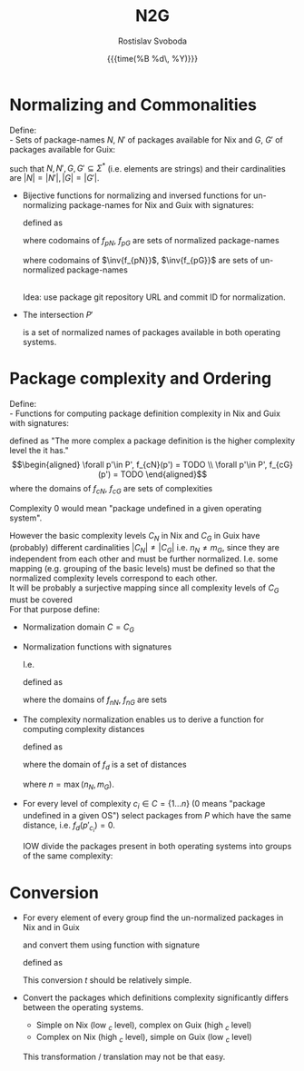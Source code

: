 #+TITLE: N2G
# #+SUBTITLE: /Some subtitle/
# #+SETUPFILE: setup.org
#+LATEX_CLASS: article
#+LATEX_CLASS_OPTIONS: [a4paper, 11pt]
#+AUTHOR: Rostislav Svoboda
#+DATE: {{{time(%B %d\, %Y)}}}
#+OPTIONS: toc:nil html-postamble:nil
# See https://orgmode.org/manual/Publishing-options.html
# #+OPTIONS: html-postamble:"<p class=\"author\">%a (%e)</p><p class=\"date\">Last modified: %C</p>"
# #+HTML_HEAD: <style>#postamble { display:none; }</style>

#+HTML_HEAD: <link rel="stylesheet" type="text/css" href="style.css" />
#+HTML_HEAD_EXTRA: <style> body { /* some ad-hoc css styling */ } </style>
# #+HTML_HEAD_EXTRA: <div style="display: none">\( \newcommand{\bijection}{\mathbin{\rightarrowtail \hspace{-10pt} \twoheadrightarrow}} \)</div>
# #+HTML_HEAD_EXTRA: <div style="display: none">\( \newcommand{\bijection}{\mathrel{\rlap{\rightarrowtail}}\mathrel{\mkern2mu\twoheadrightarrow}} \)</div>
#+HTML_HEAD_EXTRA: <div style="display: none">\( \newcommand{\bijection}{\leftrightarrow} \)</div>
#+HTML_HEAD_EXTRA: <div style="display: none">\( \newcommand{\inv}[1]{#1^{-1}} \)</div>

* Normalizing and Commonalities
Define: \\
- Sets of package-names $N$, $N'$ of packages available for Nix and $G$, $G'$ of
  packages available for Guix:
      \begin{align*}
          N  &= \{p_{N_1}  \dots p_{N_n}  \} \\
          N' &= \{p'_{N_1} \dots p'_{N_n} \} \\
          G  &= \{p_{G_1}  \dots p_{G_m}  \} \\
          G' &= \{p'_{G_1} \dots p'_{G_m} \} \\
      \end{align*}
  such that $N, N', G, G' \subseteq \Sigma^*$ (i.e. elements are strings) and
  their cardinalities are $|N| = |N'|, |G| = |G'|$.

- Bijective functions for normalizing and inversed functions for un-normalizing
  package-names for Nix and Guix with signatures:
      \begin{gather*}
          f_{pN} : N \bijection N' : \inv{f_{pN}} \\
          f_{pG} : G \bijection G' : \inv{f_{pG}}
      \end{gather*}
  defined as
  # Normalize the package-names of both lists $N$, $G$ and turn the normalized
  # lists into Sets:
      \begin{align*}
           \forall n  \in N  &, f_{nN}(n)        &= TODO \\
           \forall n' \in G' &, \inv{f_{nN}}(n') &= TODO \\
           \forall g  \in G  &, f_{nG}(g)        &= TODO \\
           \forall g' \in G' &, \inv{f_{nG}}(g') &= TODO \\
      \end{align*}
  where codomains of $f_{pN}$, $f_{pG}$ are sets of normalized package-names
      \begin{align*}
          N' &= \{ f_{pN}(n) \mid n \in N \} \\
          G' &= \{ f_{pG}(g) \mid g \in G \}
      \end{align*}
  where codomains of $\inv{f_{pN}}$, $\inv{f_{pG}}$ are sets of un-normalized
  package-names
      \begin{align*}
          N &= \{ \inv{f_{pN}}(n') \mid n' \in N' \} \\
          G &= \{ \inv{f_{pG}}(g') \mid g' \in G' \}
      \end{align*}
  \\
  Idea: use package git repository URL and commit ID for normalization.

- The intersection $P'$
      \begin{align*}
          P' = N' \cap G'
      \end{align*}
  is a set of normalized names of packages available in both operating systems.
  # Cardinality invariant : $|P'| \leq |N'| \land |P'| \leq |G'|$

*  Package complexity and Ordering
Define: \\
- Functions for computing package definition complexity in Nix and Guix with
  signatures:
      \begin{align*}
          f_{cN} : P' \rightarrow \mathbb{N} \\
          f_{cG} : P' \rightarrow \mathbb{N}
      \end{align*}
  defined as "The more complex a package definition is the higher complexity
  level the it has." \\
      \begin{align*}
          \forall p'\in P', f_{cN}(p') = TODO \\
          \forall p'\in P', f_{cG}(p') = TODO
      \end{align*}
  where the domains of $f_{cN}$, $f_{cG}$ are sets of complexities
      \begin{align*}
           C_{N} = \{ f_{cN}(p') \mid p' \in P' \} &= \{1 \ldots n_{N}\} \\
           C_{G} = \{ f_{cG}(p') \mid p' \in P' \} &= \{1 \ldots m_{G}\}
      \end{align*}
  Complexity $0$ would mean "package undefined in a given operating system".

However the basic complexity levels $C_{N}$ in Nix and $C_{G}$ in Guix have
(probably) different cardinalities $|C_{N}| \neq |C_{G}|$ i.e. $n_N \neq m_G$,
since they are independent from each other and must be further normalized. I.e.
some mapping (e.g. grouping of the basic levels) must be defined so that the
normalized complexity levels correspond to each other. \\

It will be probably a surjective mapping since all complexity levels of $C_{G}$
must be covered
\\
For that purpose define:
- Normalization domain $C = C_{G}$
- Normalization functions with signatures
      \begin{align*}
         f_{nN} : C_{N} \rightarrow C \\
         f_{nG} : C_{G} \rightarrow C
      \end{align*}
  I.e.
      \begin{align*}
         f_{nN} & : C_{N} \twoheadrightarrow C_{G} & & \text{ surjection} \\
         f_{nG} & : C_{G} \xrightarrow{id} C_{G}   & & \text{ identity}   \\
      \end{align*}
  defined as
      \begin{align*}
         \forall c_{N} \in C_{N}, f_{nN}(c_{N}) &= TODO \\
         \forall c_{G} \in C_{G}, f_{nG}(c_{G}) &= \mathrm{id}(c_{G}) = c_{G}
      \end{align*}
  where the domains of $f_{nN}$, $f_{nG}$ are sets
      \begin{align*}
          C = C_{G} &= \{ f_{nN}(c_{N}) \mid c_{N} \in C_{N} \} \\
                    &= \{ f_{cG}(p') \mid p' \in P' \} \\
                    &= \{0 \ldots m_{G}\}
      \end{align*}

# TODO for normalized complexities use $\bar{c}$ or $\vec{c}$

- The complexity normalization enables us to derive a function for computing
  complexity distances
  # for every package $p \in P$
      \begin{align*}
         f_{d} : P' \rightarrow \mathbb{N} \\
      \end{align*}
  defined as
      \begin{align*}
           \forall p' \in P', f_{d}(p') = \|f_{nN}(p') - f_{nG}(p')\| \\
      \end{align*}
  where the domain of $f_{d}$ is a set of distances
      \begin{align*}
           D = \{ f_{d}(p') \mid p' \in P' \} = \{ 0 \dots n\}
      \end{align*}
  where $n = \max(n_{N}, m_{G})$.
  # In fact the $n_{N}$, $m_{G}$

- For every level of complexity $c_i \in C = \{1 \ldots n\}$ ($0$ means "package
  undefined in a given OS") select packages from $P$ which have the same
  distance, i.e. $f_{d}(p'_{c_i}) = 0$.

  IOW divide the packages present in both operating systems into groups of the
  same complexity:
      \begin{align*}
        \forall c_i \in C = \{1 \ldots n\}, \\
          P'_{c_1d_0} = \{ p'_{c_1} \in P' & \mid f_{d}(p'_{c_1}) = 0\} \\
          \vdots \\
          P'_{c_nd_0} = \{ p'_{c_n} \in P' & \mid f_{d}(p'_{c_n}) = 0\}
      \end{align*}

      # \begin{align*}
      #     f_{d}(p'_{c_i}) = 0
      # \end{align*}

* Conversion
- For every element of every group find the un-normalized packages in Nix and
  in Guix
      # \begin{align*}
      #     \forall p'_{c_i} \in P'_{c_id_0}, \inv{f_{pN}}(p'_{c_i}) = N_{c_i}, \inv{f_{pG}}(p'_{c_i}) = G_{c_i} \\
      # \end{align*}
      \begin{align*}
          \forall p'_{c_i} \in P'_{c_id_0}, \\
            \inv{f_{pN}}(p'_{c_i}) &= N_{c_i} \\
            \inv{f_{pG}}(p'_{c_i}) &= G_{c_i} \\
      \end{align*}
  and convert them using function with signature
      \begin{align*}
            t: N_{c_i} \rightarrow G_{c_i}
      \end{align*}
  defined as
  # where the domain and codomain are defined above
      \begin{align*}
          \forall n_{c_i} \in N_{c_id_0}, t(n_{c_i}) = TODO \\
      \end{align*}

  This conversion $t$ should be relatively simple.
- Convert the packages which definitions complexity significantly differs
  between the operating systems.
  + Simple on Nix (low $_{c}$ level), complex on Guix (high $_{c}$ level)
  + Complex on Nix (high $_{c}$ level), simple on Guix (low $_{c}$ level)
  This transformation / translation may not be that easy.

# ** NN training
# - find, i.e. ask which is the appropriate NN type?
# - split to train and test data.


# ** Ordering relations / predicates with signatures
#       \begin{align*}
#           \leq_N : P' \times P' \rightarrow \mathbb{B} \\
#           \leq_G : P' \times P' \rightarrow \mathbb{B}
#       \end{align*}
#     defined as
#       \begin{align*}
#           \forall p'_i\in P', \forall p'_j \in P', \leq_N = TODO \\
#           \forall p'_i\in P', \forall p'_j \in P', \leq_G = TODO
#       \end{align*}
#     where the domains of $\leq_N$, $\leq_G$ are sets
#       \begin{align*}
#           O_N = \{ p'_i \leq_N p'_j \mid p'_i \in P' \land p'_j \in P' \} = \{ \top, \bot \} \\
#           O_G = \{ p'_i \leq_G p'_j \mid p'_i \in P' \land p'_j \in P' \} = \{ \top, \bot \}
#       \end{align*}

#     for package definition complexity for Nix and Guix.

#     Order the intersection of normalized names $P$ by $\leq_N$ and $\leq_G$:
#       \begin{align*}
#           P'_{\leq_N} &= (P', \leq_N) \implies C_{N} = \{1, \ldots, n_N\} \\
#           P'_{\leq_G} &= (P', \leq_G) \implies C_{G} = \{1, \ldots, m_G\}
#       \end{align*}

#   $P_{\leq_N}$, $P_{\leq_G}$ are index by the order relations giving their
#   elements an index in the $C_{N}$, $C_{G}$.
